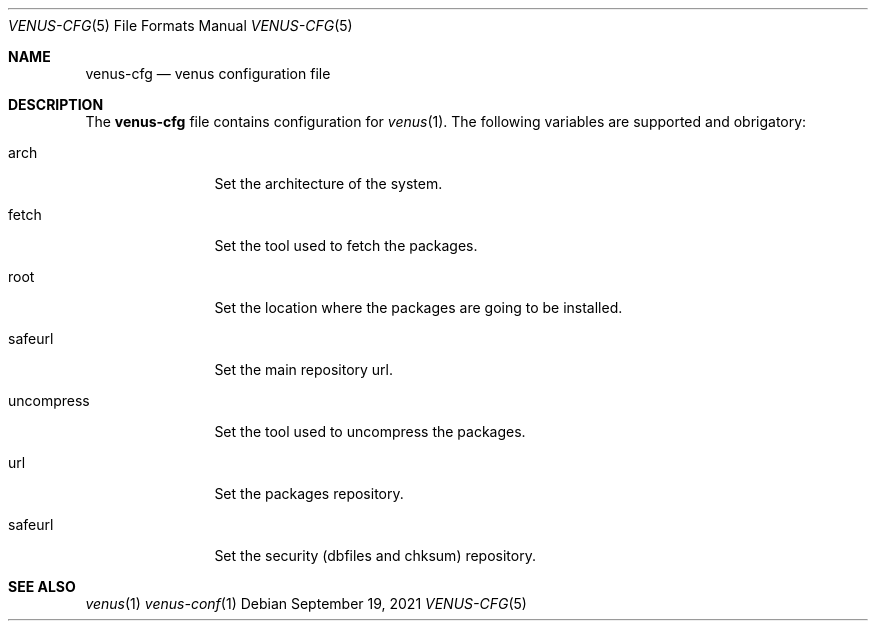 .Dd $Mdocdate: September 19 2021 $
.Dt VENUS-CFG 5
.Os
.Sh NAME
.Nm venus-cfg
.Nd venus configuration file
.Sh DESCRIPTION
The
.Nm
file contains configuration for
.Xr venus 1 .
The following variables are supported and obrigatory:
.Bl -tag -width uncompress
.It arch
Set the architecture of the system.
.It fetch
Set the tool used to fetch the packages.
.It root
Set the location where the packages are going to be installed.
.It safeurl
Set the main repository url.
.It uncompress
Set the tool used to uncompress the packages.
.It url
Set the packages repository.
.It safeurl
Set the security
.Pq dbfiles and chksum
repository.
.El
.Sh SEE ALSO
.Xr venus 1
.Xr venus-conf 1

